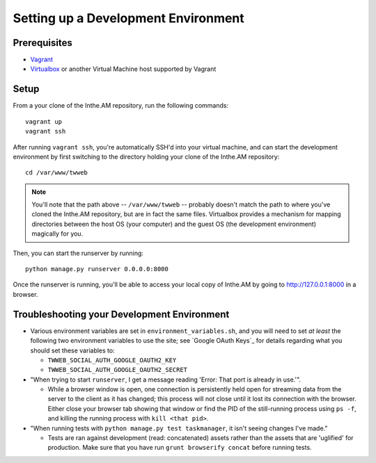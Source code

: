 Setting up a Development Environment
====================================

Prerequisites
-------------

* `Vagrant <https://www.vagrantup.com/>`_
* `Virtualbox <https://www.virtualbox.org/>`_ or another Virtual Machine host supported by Vagrant

Setup
-----

From a your clone of the Inthe.AM repository, run the following commands::

    vagrant up
    vagrant ssh

After running ``vagrant ssh``, you're automatically SSH'd into your virtual machine,
and can start the development environment by first switching to the directory
holding your clone of the Inthe.AM repository::

    cd /var/www/twweb

.. note::

   You'll note that the path above -- ``/var/www/twweb`` -- probably doesn't
   match the path to where you've cloned the Inthe.AM repository, but are 
   in fact the same files.  Virtualbox provides a mechanism for mapping directories
   between the host OS (your computer) and the guest OS (the development environment)
   magically for you.

Then, you can start the runserver by running::

   python manage.py runserver 0.0.0.0:8000

Once the runserver is running, you'll be able to access your local copy of Inthe.AM
by going to `http://127.0.0.1:8000 <http://127.0.0.1:8000>`_ in a browser.

Troubleshooting your Development Environment
--------------------------------------------

* Various environment variables are set in ``environment_variables.sh``,
  and you will need to set *at least* the following two environment variables
  to use the site; see `Google OAuth Keys`_ for details regarding what you
  should set these variables to:

  * ``TWWEB_SOCIAL_AUTH_GOOGLE_OAUTH2_KEY``
  * ``TWWEB_SOCIAL_AUTH_GOOGLE_OAUTH2_SECRET``

* "When trying to start ``runserver``, I get a message reading
  'Error: That port is already in use.'".

  * While a browser window is open, one connection is persistently
    held open for streaming data from the server to the client as
    it has changed; this process will not close until it lost its
    connection with the browser.  Either close your browser tab
    showing that window or find the PID of the still-running process
    using ``ps -f``, and killing the running process with ``kill <that pid>``.

* "When running tests with ``python manage.py test taskmanager``, it isn't
  seeing changes I've made."

  * Tests are ran against development (read: concatenated) assets rather
    than the assets that are 'uglified' for production.  Make sure that
    you have run ``grunt browserify concat`` before running tests.

